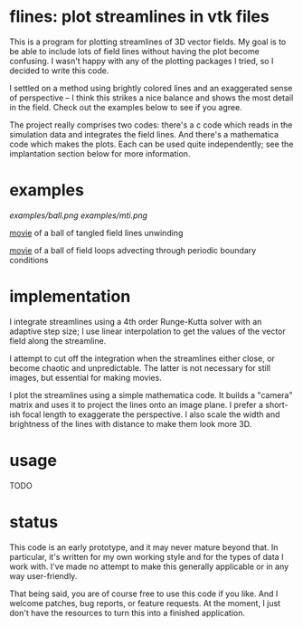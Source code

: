 #+STARTUP:showall

* flines: plot streamlines in vtk files
  This is a program for plotting streamlines of 3D vector fields.  My
  goal is to be able to include lots of field lines without having the
  plot become confusing.  I wasn't happy with any of the plotting
  packages I tried, so I decided to write this code.  

  I settled on a method using brightly colored lines and an
  exaggerated sense of perspective -- I think this strikes a nice
  balance and shows the most detail in the field.  Check out the
  examples below to see if you agree.

  The project really comprises two codes: there's a c code which reads
  in the simulation data and integrates the field lines.  And there's
  a mathematica code which makes the plots.  Each can be used quite
  independently; see the implantation section below for more
  information.

* examples
  [[examples/ball.png]]
  [[examples/mti.png]]

  [[http://astro.berkeley.edu/~mkmcc/spaghetti.mov][movie]] of a ball of tangled field lines unwinding

  [[http://astro.berkeley.edu/~mkmcc/loop.mov][movie]] of a ball of field loops advecting through periodic boundary
  conditions

* implementation
  I integrate streamlines using a 4th order Runge-Kutta solver with
  an adaptive step size; I use linear interpolation to get the values
  of the vector field along the streamline.

  I attempt to cut off the integration when the streamlines either
  close, or become chaotic and unpredictable.  The latter is not
  necessary for still images, but essential for making movies.

  I plot the streamlines using a simple mathematica code.  It builds a
  "camera" matrix and uses it to project the lines onto an image
  plane.  I prefer a short-ish focal length to exaggerate the
  perspective.  I also scale the width and brightness of the lines
  with distance to make them look more 3D.

* usage
  TODO

* status
  This code is an early prototype, and it may never mature beyond
  that.  In particular, it's written for my own working style and for
  the types of data I work with.  I've made no attempt to make this
  generally applicable or in any way user-friendly.

  That being said, you are of course free to use this code if you
  like.  And I welcome patches, bug reports, or feature requests.  At
  the moment, I just don't have the resources to turn this into a
  finished application.
